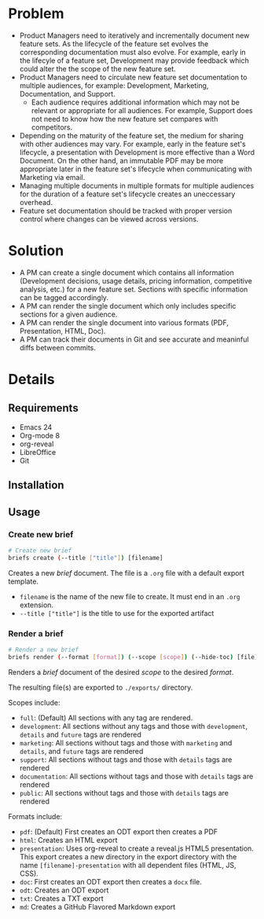 * Problem
  - Product Managers need to iteratively and incrementally document
    new feature sets. As the lifecycle of the feature set evolves the
    corresponding documentation must also evolve. For example, early
    in the lifecyle of a feature set, Development may provide feedback
    which could alter the the scope of the new feature set. 
  - Product Managers need to circulate new feature set documentation
    to multiple audiences, for example: Development, Marketing,
    Documentation, and Support.
    - Each audience requires additional information which may not be
      relevant or appropriate for all audiences. For example, Support
      does not need to know how the new feature set compares with
      competitors.
  - Depending on the maturity of the feature set, the medium for
    sharing with other audiences may vary. For example, early in the
    feature set's lifecycle, a presentation with Development is more
    effective than a Word Document. On the other hand, an immutable
    PDF may be more appropriate later in the feature set's lifecycle
    when communicating with Marketing via email.
  - Managing multiple documents in multiple formats for multiple
    audiences for the duration of a feature set's lifecycle creates an
    uneccessary overhead.
  - Feature set documentation should be tracked with proper version
    control where changes can be viewed across versions.
* Solution
  - A PM can create a single document which contains all information
    (Development decisions, usage details, pricing information,
    competitive analysis, etc.) for a new feature set. Sections with
    specific information can be tagged accordingly.
  - A PM can render the single document which only includes specific
    sections for a given audience.
  - A PM can render the single document into various formats (PDF,
    Presentation, HTML, Doc).
  - A PM can track their documents in Git and see accurate and
    meaninful diffs between commits.
* Details
** Requirements
   - Emacs 24
   - Org-mode 8
   - org-reveal
   - LibreOffice
   - Git
** Installation
** Usage
*** Create new brief
    #+begin_src sh
      # Create new brief
      briefs create (--title ["title"]) [filename]
    #+end_src
    Creates a new /brief/ document. The file is a =.org= file with a default
    export template.

    - =filename= is the name of the new file to create. It must end in
      an =.org= extension.
    - =--title ["title"]= is the title to use for the exported artifact


*** Render a brief
    #+BEGIN_SRC sh
      # Render a new brief
      briefs render (--format [format]) (--scope [scope]) (--hide-toc) [file]
    #+END_SRC
    Renders a /brief/ document of the desired /scope/ to the desired /format/.

    The resulting file(s) are exported to =./exports/= directory.
    
    Scopes include:
    - =full=: (Default) All sections with any tag are rendered.
    - =development=: All sections without any tags and those with
      =development=, =details= and =future= tags are rendered
    - =marketing=: All sections without tags and those with =marketing= and 
      =details=, and =future= tags are rendered
    - =support=: All sections without tags and those with =details=
      tags are rendered
    - =documentation=: All sections without tags and those with =details=
      tags are rendered
    - =public=: All sections without tags and those with =details=
      tags are rendered
    
    Formats include:
    - =pdf=: (Default) First creates an ODT export then creates a PDF
    - =html=: Creates an HTML export
    - =presentation=: Uses org-reveal to create a reveal.js HTML5
      presentation. This export creates a new directory in the export
      directory with the name =[filename]-presentation= with all
      dependent files (HTML, JS, CSS).
    - =doc=: First creates an ODT export then creates a =docx= file.
    - =odt=: Creates an ODT export
    - =txt=: Creates a TXT export
    - =md=: Creates a GitHub Flavored Markdown export
